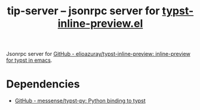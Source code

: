#+title: tip-server -- jsonrpc server for [[https://github.com/elioazuray/typst-inline-preview][typst-inline-preview.el]]

Jsonrpc server for [[https://github.com/elioazuray/typst-inline-preview][GitHub - elioazuray/typst-inline-preview: inline-preview for typst in emacs]].

* Dependencies

- [[https://github.com/messense/typst-py][GitHub - messense/typst-py: Python binding to typst]]
